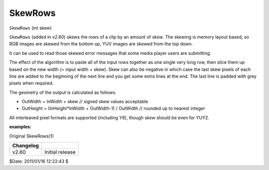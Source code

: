 
SkewRows
========

``SkewRows`` (int skew)

``SkewRows`` (added in *v2.60*) skews the rows of a clip by an amount of
*skew*. The skewing is memory layout based, so RGB images are skewed from the
bottom up, YUV images are skewed from the top down.

It can be used to read those skewed error messages that some media player
users are submitting.

The effect of the algorithm is to paste all of the input rows together as one
single very long row, then slice them up based on the new width (= input
width + skew). Skew can also be negative in which case the last skew pixels
of each line are added to the beginning of the next line and you get some
extra lines at the end. The last line is padded with grey pixels when
required.

The geometry of the output is calculated as follows:

-   OutWidth = InWidth + skew // signed skew values acceptable
-   OutHeight = (InHeight*InWidth + OutWidth-1) / OutWidth // rounded up
    to nearest integer

All interleaved pixel formats are supported (including Y8), though *skew*
should be even for YUY2.

**examples:**

.. image:: pictures/skewrows_before.png
.. image:: pictures/skewrows_after.png

Original SkewRows(1)

+-----------+-----------------+
| Changelog |                 |
+===========+=================+
| v2.60     | Initial release |
+-----------+-----------------+

$Date: 2011/01/16 12:22:43 $
